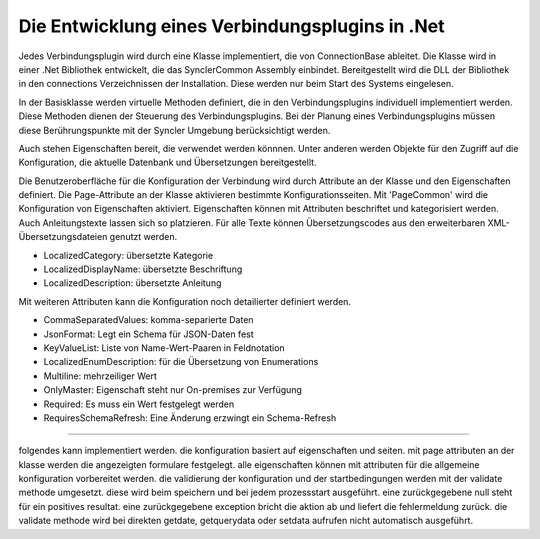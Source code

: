 ﻿Die Entwicklung eines Verbindungsplugins in .Net
================================================

Jedes Verbindungsplugin wird durch eine Klasse implementiert, die von ConnectionBase ableitet.
Die Klasse wird in einer .Net Bibliothek entwickelt, die das SynclerCommon Assembly einbindet.
Bereitgestellt wird die DLL der Bibliothek in den connections Verzeichnissen der Installation.
Diese werden nur beim Start des Systems eingelesen.

In der Basisklasse werden virtuelle Methoden definiert, die in den Verbindungsplugins individuell implementiert werden.
Diese Methoden dienen der Steuerung des Verbindungsplugins.
Bei der Planung eines Verbindungsplugins müssen diese Berührungspunkte mit der Syncler Umgebung berücksichtigt werden.

Auch stehen Eigenschaften bereit, die verwendet werden könnnen.
Unter anderen werden Objekte für den Zugriff auf die Konfiguration, die aktuelle Datenbank und Übersetzungen bereitgestellt.


Die Benutzeroberfläche für die Konfiguration der Verbindung wird durch Attribute an der Klasse und den Eigenschaften definiert.
Die Page-Attribute an der Klasse aktivieren bestimmte Konfigurationsseiten.
Mit 'PageCommon' wird die Konfiguration von Eigenschaften aktiviert.
Eigenschaften können mit Attributen beschriftet und kategorisiert werden.
Auch Anleitungstexte lassen sich so platzieren.
Für alle Texte können Übersetzungscodes aus den erweiterbaren XML-Übersetzungsdateien genutzt werden.

* LocalizedCategory: übersetzte Kategorie
* LocalizedDisplayName: übersetzte Beschriftung
* LocalizedDescription: übersetzte Anleitung

Mit weiteren Attributen kann die Konfiguration noch detailierter definiert werden.

* CommaSeparatedValues: komma-separierte Daten
* JsonFormat: Legt ein Schema für JSON-Daten fest
* KeyValueList: Liste von Name-Wert-Paaren in Feldnotation
* LocalizedEnumDescription: für die Übersetzung von Enumerations
* Multiline: mehrzeiliger Wert
* OnlyMaster: Eigenschaft steht nur On-premises zur Verfügung
* Required: Es muss ein Wert festgelegt werden
* RequiresSchemaRefresh: Eine Änderung erzwingt ein Schema-Refresh




-------


folgendes kann implementiert werden.
die konfiguration basiert auf eigenschaften und seiten.
mit page attributen an der klasse werden die angezeigten formulare festgelegt.
alle eigenschaften können mit attributen für die allgemeine konfiguration vorbereitet werden.
die validierung der konfiguration und der startbedingungen werden mit der validate methode umgesetzt. diese wird beim speichern und bei jedem prozessstart ausgeführt. eine zurückgegebene null steht für ein positives resultat. eine zurückgegebene exception bricht die aktion ab und liefert die fehlermeldung zurück.
die validate methode wird bei direkten getdate, getquerydata oder setdata aufrufen nicht automatisch ausgeführt.